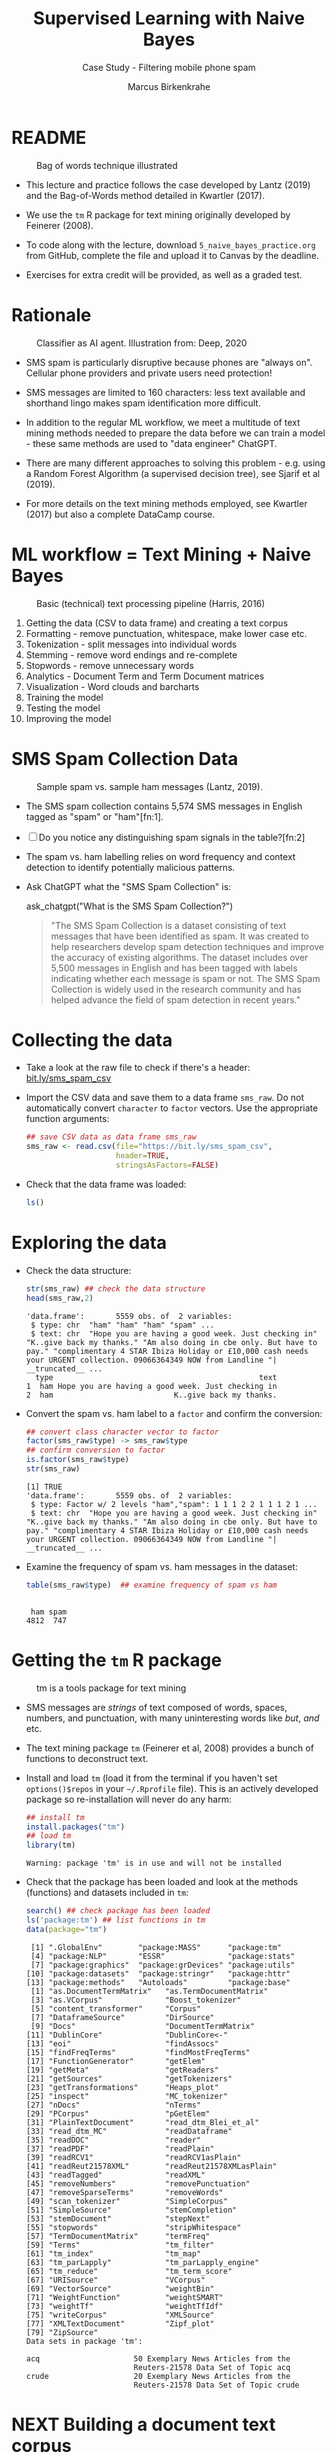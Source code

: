 #+TITLE: Supervised Learning with Naive Bayes
#+AUTHOR: Marcus Birkenkrahe
#+SUBTITLE: Case Study - Filtering mobile phone spam
#+STARTUP: overview hideblocks indent inlineimages
#+OPTIONS: toc:nil num:nil ^:nil
#+PROPERTY: header-args:R :session *R* :results output :exports both :noweb yes
* README
#+attr_latex: :width 400px
#+caption: Bag of words technique illustrated
[[../img/5_bagofwords.png]]

- This lecture and practice follows the case developed by Lantz (2019)
  and the Bag-of-Words method detailed in Kwartler (2017).

- We use the ~tm~ R package for text mining originally developed by
  Feinerer (2008).

- To code along with the lecture, download ~5_naive_bayes_practice.org~
  from GitHub, complete the file and upload it to Canvas by the
  deadline.

- Exercises for extra credit will be provided, as well as a graded
  test.

* Rationale
#+attr_latex: :width 400px
#+caption: Classifier as AI agent. Illustration from: Deep, 2020
[[../img/5_agent.png]]

- SMS spam is particularly disruptive because phones are "always
  on". Cellular phone providers and private users need protection!

- SMS messages are limited to 160 characters: less text available and
  shorthand lingo makes spam identification more difficult.

- In addition to the regular ML workflow, we meet a multitude of text
  mining methods needed to prepare the data before we can train a
  model - these same methods are used to "data engineer" ChatGPT.

- There are many different approaches to solving this problem -
  e.g. using a Random Forest Algorithm (a supervised decision tree),
  see Sjarif et al (2019).

- For more details on the text mining methods employed, see Kwartler
  (2017) but also a complete DataCamp course.

* ML workflow = Text Mining + Naive Bayes
#+attr_latex: :width 400px
#+caption: Basic (technical) text processing pipeline (Harris, 2016)
[[../img/5_text-mining-pipeline.png]]

1) Getting the data (CSV to data frame) and creating a text corpus
2) Formatting - remove punctuation, whitespace, make lower case etc.
3) Tokenization - split messages into individual words
4) Stemming - remove word endings and re-complete
5) Stopwords - remove unnecessary words
6) Analytics - Document Term and Term Document matrices
7) Visualization - Word clouds and barcharts
8) Training the model
9) Testing the model
10) Improving the model

* SMS Spam Collection Data
#+attr_latex: :width 400px
#+caption: Sample spam vs. sample ham messages (Lantz, 2019).
[[../img/5_sms.png]]

- The SMS spam collection contains 5,574 SMS messages in English
  tagged as "spam" or "ham"[fn:1].

- [ ] Do you notice any distinguishing spam signals in the table?[fn:2]

- The spam vs. ham labelling relies on word frequency and context
  detection to identify potentially malicious patterns.

- Ask ChatGPT what the "SMS Spam Collection" is:
  #+begin_example R
    ask_chatgpt("What is the SMS Spam Collection?")
  #+end_example
  #+begin_quote
  "The SMS Spam Collection is a dataset consisting of text messages that
  have been identified as spam. It was created to help researchers
  develop spam detection techniques and improve the accuracy of existing
  algorithms. The dataset includes over 5,500 messages in English and
  has been tagged with labels indicating whether each message is spam or
  not. The SMS Spam Collection is widely used in the research community
  and has helped advance the field of spam detection in recent years."
  #+end_quote

* Collecting the data

- Take a look at the raw file to check if there's a header:
  [[https://bit.ly/sms_spam_csv][bit.ly/sms_spam_csv]]

- Import the CSV data and save them to a data frame ~sms_raw~. Do not
  automatically convert ~character~ to ~factor~ vectors. Use the
  appropriate function arguments:
  #+begin_src R :results silent
    ## save CSV data as data frame sms_raw
    sms_raw <- read.csv(file="https://bit.ly/sms_spam_csv",
                        header=TRUE,
                        stringsAsFactors=FALSE)
  #+end_src

- Check that the data frame was loaded:
  #+begin_src R
    ls()
  #+end_src

* Exploring the data

- Check the data structure:
  #+begin_src R
    str(sms_raw) ## check the data structure
    head(sms_raw,2)
  #+end_src

  #+RESULTS:
  : 'data.frame':       5559 obs. of  2 variables:
  :  $ type: chr  "ham" "ham" "ham" "spam" ...
  :  $ text: chr  "Hope you are having a good week. Just checking in" "K..give back my thanks." "Am also doing in cbe only. But have to pay." "complimentary 4 STAR Ibiza Holiday or £10,000 cash needs your URGENT collection. 09066364349 NOW from Landline "| __truncated__ ...
  :   type                                              text
  : 1  ham Hope you are having a good week. Just checking in
  : 2  ham                           K..give back my thanks.

- Convert the spam vs. ham label to a ~factor~ and confirm the
  conversion:
  #+begin_src R
    ## convert class character vector to factor
    factor(sms_raw$type) -> sms_raw$type
    ## confirm conversion to factor
    is.factor(sms_raw$type)
    str(sms_raw)
  #+end_src

  #+RESULTS:
  : [1] TRUE
  : 'data.frame':       5559 obs. of  2 variables:
  :  $ type: Factor w/ 2 levels "ham","spam": 1 1 1 2 2 1 1 1 2 1 ...
  :  $ text: chr  "Hope you are having a good week. Just checking in" "K..give back my thanks." "Am also doing in cbe only. But have to pay." "complimentary 4 STAR Ibiza Holiday or £10,000 cash needs your URGENT collection. 09066364349 NOW from Landline "| __truncated__ ...

- Examine the frequency of spam vs. ham messages in the dataset:
  #+begin_src R
    table(sms_raw$type)  ## examine frequency of spam vs ham
  #+end_src

  #+RESULTS:
  :
  :  ham spam
  : 4812  747

* Getting the ~tm~ R package
#+attr_latex: :width 400px
#+caption: tm is a tools package for text mining
[[../img/5_tools.jpg]]

- SMS messages are /strings/ of text composed of words, spaces, numbers,
  and punctuation, with many uninteresting words like /but/, /and/ etc.

- The text mining package ~tm~ (Feinerer et al, 2008) provides a bunch
  of functions to deconstruct text.

- Install and load ~tm~ (load it from the terminal if you haven't set
  ~options()$repos~ in your ~~/.Rprofile~ file). This is an actively
  developed package so re-installation will never do any harm:
  #+begin_src R
    ## install tm
    install.packages("tm")
    ## load tm
    library(tm)
  #+end_src

  #+RESULTS:
  : Warning: package 'tm' is in use and will not be installed

- Check that the package has been loaded and look at the methods
  (functions) and datasets included in ~tm~:
  #+begin_src R
    search() ## check package has been loaded
    ls('package:tm') ## list functions in tm
    data(package="tm")
  #+end_src

  #+RESULTS:
  #+begin_example
   [1] ".GlobalEnv"        "package:MASS"      "package:tm"       
   [4] "package:NLP"       "ESSR"              "package:stats"    
   [7] "package:graphics"  "package:grDevices" "package:utils"    
  [10] "package:datasets"  "package:stringr"   "package:httr"     
  [13] "package:methods"   "Autoloads"         "package:base"
   [1] "as.DocumentTermMatrix"   "as.TermDocumentMatrix"  
   [3] "as.VCorpus"              "Boost_tokenizer"        
   [5] "content_transformer"     "Corpus"                 
   [7] "DataframeSource"         "DirSource"              
   [9] "Docs"                    "DocumentTermMatrix"     
  [11] "DublinCore"              "DublinCore<-"           
  [13] "eoi"                     "findAssocs"             
  [15] "findFreqTerms"           "findMostFreqTerms"      
  [17] "FunctionGenerator"       "getElem"                
  [19] "getMeta"                 "getReaders"             
  [21] "getSources"              "getTokenizers"          
  [23] "getTransformations"      "Heaps_plot"             
  [25] "inspect"                 "MC_tokenizer"           
  [27] "nDocs"                   "nTerms"                 
  [29] "PCorpus"                 "pGetElem"               
  [31] "PlainTextDocument"       "read_dtm_Blei_et_al"    
  [33] "read_dtm_MC"             "readDataframe"          
  [35] "readDOC"                 "reader"                 
  [37] "readPDF"                 "readPlain"              
  [39] "readRCV1"                "readRCV1asPlain"        
  [41] "readReut21578XML"        "readReut21578XMLasPlain"
  [43] "readTagged"              "readXML"                
  [45] "removeNumbers"           "removePunctuation"      
  [47] "removeSparseTerms"       "removeWords"            
  [49] "scan_tokenizer"          "SimpleCorpus"           
  [51] "SimpleSource"            "stemCompletion"         
  [53] "stemDocument"            "stepNext"               
  [55] "stopwords"               "stripWhitespace"        
  [57] "TermDocumentMatrix"      "termFreq"               
  [59] "Terms"                   "tm_filter"              
  [61] "tm_index"                "tm_map"                 
  [63] "tm_parLapply"            "tm_parLapply_engine"    
  [65] "tm_reduce"               "tm_term_score"          
  [67] "URISource"               "VCorpus"                
  [69] "VectorSource"            "weightBin"              
  [71] "WeightFunction"          "weightSMART"            
  [73] "weightTf"                "weightTfIdf"            
  [75] "writeCorpus"             "XMLSource"              
  [77] "XMLTextDocument"         "Zipf_plot"              
  [79] "ZipSource"
  Data sets in package 'tm':

  acq                     50 Exemplary News Articles from the
                          Reuters-21578 Data Set of Topic acq
  crude                   20 Exemplary News Articles from the
                          Reuters-21578 Data Set of Topic crude
  #+end_example

* NEXT Building a document text corpus

- Three steps lead from a data frame with text to a corpus:
  1) Isolate the text vector
  2) Turn the vector into a source
  3) Turn the source into a corpus
  4) Check that the corpus is there
  #+begin_src R
    
  #+end_src

- The ~VCorpus~ function creates a volatile, in-memory list that is
  not permanent (not for writing to an external database):
  #+begin_src R
    
  #+end_src

- The corpus is a list (~class~ will not reveal this but ~typeof~ will):
  #+begin_src R
    
  #+end_src

- You can see its content element-wise using list indexing. For
  example for message no. 999, ~tm::inspect~ returns meta data + content:
  #+begin_src R
    
  #+end_src

- ~tm::content~ returns just the content, but you can also use ~[[~ to
  extract a message:
  #+begin_src R

  #+end_src

* Explore the text corpus

- The corpus is a ~list~ structure and its own R object ~class~:
  #+begin_src R

  #+end_src

- You can see its content element-wise using list indexing. For
  example for message no. 1, ~tm::inspect~ returns meta data + content:
  #+begin_src R

  #+end_src

- To extract a message, e.g. the first message, you can use the index
  operator ~[[~ subset by ~[1]~, or you can use the function ~tm::content~,
  or ~as.character~:
  #+begin_src R
      ## extract msg content from corpus with [ ]
      ## extract msg content from corpus

  #+end_src

- While ~tm::meta~ returns only the meta information, which can be subset, too:
  #+begin_src R
    ## corpus metadata
    ## metadata of first corpus element
    ## "datetimestamp" metadata of 1st element
  #+end_src

- To see several list elements at once, ~lapply~ will apply its ~FUN~
  argument to all ~list~ members - for the first three messages:
  #+begin_src R

  #+end_src

* Cleaning the text corpus: lower case, numbers

- Transformation of the whole corpus is done with the ~tm_map~ function,
  which accepts a corpus and a function as an argument - check that:
  #+begin_src R

  #+end_src

- To transform words to lower case, we use ~base::tolower~
  #+begin_src R

  #+end_src

- Since ~tolower~ is not in ~tm~, we need to wrap it in another function,
  ~tm::content_transformer~:
  #+begin_src R :results silent
    
  #+end_src

- Let's check that the transformation worked: print the ~content~ of the
  first message from the original and the transformed corpus:
  #+begin_src R


  #+end_src

- To remove numbers from the SMS messages, use ~tm::removeNumbers~ on
  the new corpus object:
  #+begin_src R :results silent

  #+end_src

- Compare the ~content~ of the original and transformed corpus for message 4:
  #+begin_src R


  #+end_src

- To see all ~tm~ functions that can be used with ~tm_map~, check the *help*
  for ~getTransformations~.

* Removing stopwords and punctuation

- The ~tm~ package provides a ~stopwords~ function to access various sets
  of stop words from different languages. Check its arguments.
  #+begin_src R

  #+end_src

- Which language contains the most stopwords?  Compare the ~length~ of
  ~english~, ~spanish~ and ~german~ ~tm::stopword~ dictionaries:
  #+begin_src R



  #+end_src

- To apply ~stopwords~ to the corpus, run ~removeWords~ on it. The
  ~stopwords~ function is an additional parameter (cp. ~args(tm_map)~):
  #+begin_src R

  #+end_src

- Compare the ~content~ of the first message of the original and the
  cleaned corpus:
  #+begin_src R

  #+end_src

- Now remove the punctuation with ~removePunctuation~, save the result
  in a new ~sms_corpus_clean~ object, and compare before/after for
  message 16 :
  #+begin_src R



  #+end_src

- There are subtleties here: e.g. ~removePunctuation~ strips punctuation
  characters completely, with unintended consequences:
  #+begin_src R
    removePunctuation("hello...world")
  #+end_src

* Word stemming with ~SnowballC~

- Word stemming involves reducing words to their root form. It reduces
  words like "learning", "learned", "learns" to "learn".

- In this way, the classifier does not have to learn a pattern for
  each variant of what is semantically the same feature.

- ~tm~ integrates word-stemming with the ~SnowballC~ package which needs
  to be installed separately, alas. Load the package and check its
  content:
  #+begin_src R


    
  #+end_src

- Which languages are available for stemming?
  #+begin_src R

  #+end_src

- Let's check the ~SnowballC::wordStem~ function on an example:
  #+begin_src R
    wordStem(c("learn", "learned", "learning", "learns", "learner"))
    args(wordStem)
  #+end_src

  #+RESULTS:
  : [1] "learn"   "learn"   "learn"   "learn"   "learner"
  : function (words, language = "porter") 
  : NULL

- To apply ~wordStem~ to the cleaned corpus with ~tm_map~, use the
  ~stemDocument~ function, and check another message (25) for success:
  #+begin_src R



  #+end_src

- Lastly, remove additional whitespace using ~stripWhitespace~, and
  check the first three messages for success using ~lapply~:
  #+begin_src R



  #+end_src

* Tokenization - word splitting
  
- The ~DocumenTermMatrix~ function takes a corpus and creates a
  document-term matrix (DTM) with rows as docs and columns as terms:
  #+begin_src R :results silent

  #+end_src
  
- To look at the DTM, transform to a matrix with ~as.matrix~, save the
  matrix as ~m~ and display rows 100 through 105, and columns 100
  through 108.
  #+begin_src R


  #+end_src  

- How sparse exactly is ~m~?
  #+begin_src R


  #+end_src

- In fact, the sparsity is contained in the meta-data of the DTM:
  #+begin_src R

  #+end_src

- You can also create a DTM directly from the raw, unprocessed SMS
  corpus: check the dimensions of the result in the last line and run
  the code block:
  #+begin_src R
    sms_dtm2 <- DocumentTermMatrix(sms_corpus,
                                   control = list(
                                     tolower = TRUE,
                                     removeNumbers = TRUE,
                                     stopwords = TRUE,
                                     removePunctuation = TRUE,
                                     stemming = TRUE))
    
  #+end_src




